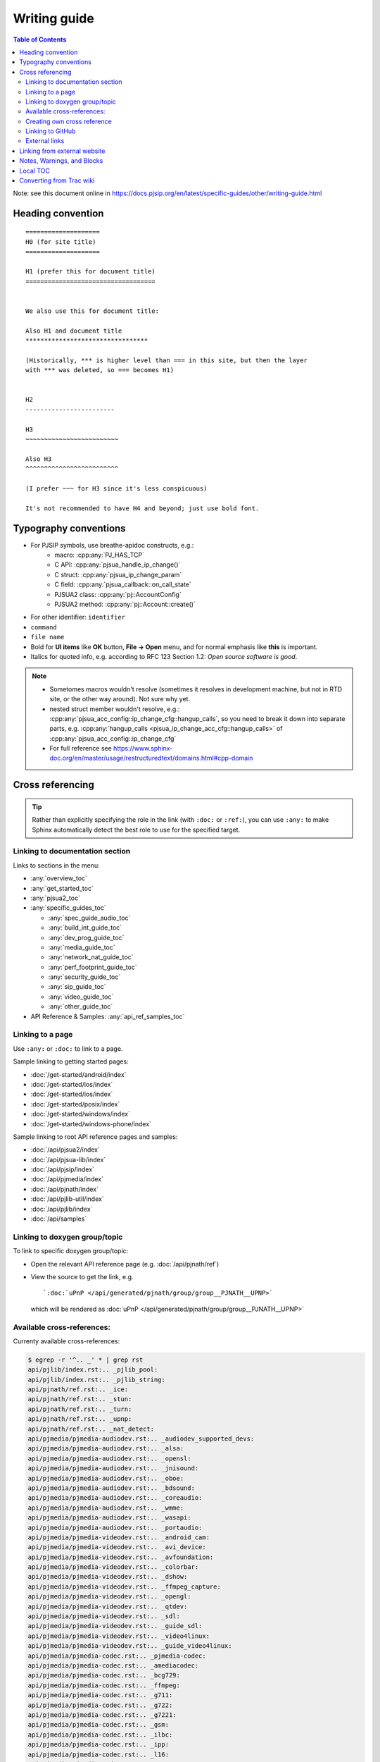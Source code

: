 Writing guide
============================

.. contents:: Table of Contents
   :depth: 2

Note: see this document online in https://docs.pjsip.org/en/latest/specific-guides/other/writing-guide.html


Heading convention
----------------------------------------------

::

        ====================
        H0 (for site title)
        ====================
        
        H1 (prefer this for document title)
        ===================================


        We also use this for document title:

        Also H1 and document title
        *********************************

        (Historically, *** is higher level than === in this site, but then the layer
        with *** was deleted, so === becomes H1)


        H2
        ------------------------

        H3
        ~~~~~~~~~~~~~~~~~~~~~~~~~

        Also H3
        ^^^^^^^^^^^^^^^^^^^^^^^^^

        (I prefer ~~~ for H3 since it's less conspicuous)

        It's not recommended to have H4 and beyond; just use bold font.


Typography conventions
----------------------------------------------

- For PJSIP symbols, use breathe-apidoc constructs, e.g.:
   - macro: :cpp:any:`PJ_HAS_TCP`
   - C API: :cpp:any:`pjsua_handle_ip_change()`
   - C struct: :cpp:any:`pjsua_ip_change_param`
   - C field: :cpp:any:`pjsua_callback::on_call_state`
   - PJSUA2 class: :cpp:any:`pj::AccountConfig`
   - PJSUA2 method: :cpp:any:`pj::Account::create()`
- For other identifier: ``identifier``
- ``command``
- ``file name``
- Bold for **UI items** like **OK** button, **File -> Open** menu, and for normal emphasis like **this** is important.
- Italics for quoted info, e.g. according to RFC 123 Section 1.2: *Open source software is good*.


.. note::

   - Sometomes macros wouldn't resolve (sometimes it resolves in development machine, but not in RTD site, or the other way around). Not sure why yet.
   - nested struct member wouldn't resolve, e.g.: :cpp:any:`pjsua_acc_config::ip_change_cfg::hangup_calls`, so you need to break it down into separate parts, e.g. :cpp:any:`hangup_calls <pjsua_ip_change_acc_cfg::hangup_calls>` of :cpp:any:`pjsua_acc_config::ip_change_cfg`
   - For full reference see https://www.sphinx-doc.org/en/master/usage/restructuredtext/domains.html#cpp-domain


Cross referencing
----------------------------------------------

.. tip::

   Rather than explicitly specifying the role in the link (with ``:doc:`` or
   ``:ref:``), you can use ``:any:`` to make Sphinx automatically detect the best
   role to use for the specified target.


Linking to documentation section
~~~~~~~~~~~~~~~~~~~~~~~~~~~~~~~~~~~~~~~~~~~~~~~~~~~~~~~~~~~~~~~~~~~~

Links to sections in the menu:

- :any:`overview_toc`
- :any:`get_started_toc`
- :any:`pjsua2_toc`
- :any:`specific_guides_toc`

  - :any:`spec_guide_audio_toc`
  - :any:`build_int_guide_toc`
  - :any:`dev_prog_guide_toc`
  - :any:`media_guide_toc`
  - :any:`network_nat_guide_toc`
  - :any:`perf_footprint_guide_toc`
  - :any:`security_guide_toc`
  - :any:`sip_guide_toc`
  - :any:`video_guide_toc`
  - :any:`other_guide_toc`


- API Reference & Samples: :any:`api_ref_samples_toc`



Linking to a page
~~~~~~~~~~~~~~~~~~~~~~~~~~~~~~~~~~~~~~~~~~~~~~~~~~~~~~~~~~~~~~~~~~~~

Use ``:any:`` or ``:doc:`` to link to a page.

Sample linking to getting started pages:

- :doc:`/get-started/android/index`
- :doc:`/get-started/ios/index`
- :doc:`/get-started/ios/index`
- :doc:`/get-started/posix/index`
- :doc:`/get-started/windows/index`
- :doc:`/get-started/windows-phone/index`

Sample linking to root API reference pages and samples:

- :doc:`/api/pjsua2/index`
- :doc:`/api/pjsua-lib/index`
- :doc:`/api/pjsip/index`
- :doc:`/api/pjmedia/index`
- :doc:`/api/pjnath/index`
- :doc:`/api/pjlib-util/index`
- :doc:`/api/pjlib/index`
- :doc:`/api/samples`

Linking to doxygen group/topic
~~~~~~~~~~~~~~~~~~~~~~~~~~~~~~~~~~~~~~~~~~~~~~~~~~~~~~~~~~~~~~~~~~~~

To link to specific doxygen group/topic:

- Open the relevant API reference page (e.g. :doc:`/api/pjnath/ref`)
- View the source to get the link, e.g. 
  
  ::

        `:doc:`uPnP </api/generated/pjnath/group/group__PJNATH__UPNP>`

  which will be rendered as :doc:`uPnP </api/generated/pjnath/group/group__PJNATH__UPNP>`


Available cross-references:
~~~~~~~~~~~~~~~~~~~~~~~~~~~~~~~~~~~

Currenty available cross-references:

.. code-block:: shell


   $ egrep -r '^.. _' * | grep rst
   api/pjlib/index.rst:.. _pjlib_pool:
   api/pjlib/index.rst:.. _pjlib_string:
   api/pjnath/ref.rst:.. _ice:
   api/pjnath/ref.rst:.. _stun:
   api/pjnath/ref.rst:.. _turn:
   api/pjnath/ref.rst:.. _upnp:
   api/pjnath/ref.rst:.. _nat_detect:
   api/pjmedia/pjmedia-audiodev.rst:.. _audiodev_supported_devs:
   api/pjmedia/pjmedia-audiodev.rst:.. _alsa:
   api/pjmedia/pjmedia-audiodev.rst:.. _opensl:
   api/pjmedia/pjmedia-audiodev.rst:.. _jnisound:
   api/pjmedia/pjmedia-audiodev.rst:.. _oboe:
   api/pjmedia/pjmedia-audiodev.rst:.. _bdsound:
   api/pjmedia/pjmedia-audiodev.rst:.. _coreaudio:
   api/pjmedia/pjmedia-audiodev.rst:.. _wmme:
   api/pjmedia/pjmedia-audiodev.rst:.. _wasapi:
   api/pjmedia/pjmedia-audiodev.rst:.. _portaudio:
   api/pjmedia/pjmedia-videodev.rst:.. _android_cam:
   api/pjmedia/pjmedia-videodev.rst:.. _avi_device:
   api/pjmedia/pjmedia-videodev.rst:.. _avfoundation:
   api/pjmedia/pjmedia-videodev.rst:.. _colorbar:
   api/pjmedia/pjmedia-videodev.rst:.. _dshow:
   api/pjmedia/pjmedia-videodev.rst:.. _ffmpeg_capture:
   api/pjmedia/pjmedia-videodev.rst:.. _opengl:
   api/pjmedia/pjmedia-videodev.rst:.. _qtdev:
   api/pjmedia/pjmedia-videodev.rst:.. _sdl:
   api/pjmedia/pjmedia-videodev.rst:.. _guide_sdl:
   api/pjmedia/pjmedia-videodev.rst:.. _video4linux:
   api/pjmedia/pjmedia-videodev.rst:.. _guide_video4linux:
   api/pjmedia/pjmedia-codec.rst:.. _pjmedia-codec:
   api/pjmedia/pjmedia-codec.rst:.. _amediacodec:
   api/pjmedia/pjmedia-codec.rst:.. _bcg729:
   api/pjmedia/pjmedia-codec.rst:.. _ffmpeg:
   api/pjmedia/pjmedia-codec.rst:.. _g711:
   api/pjmedia/pjmedia-codec.rst:.. _g722:
   api/pjmedia/pjmedia-codec.rst:.. _g7221:
   api/pjmedia/pjmedia-codec.rst:.. _gsm:
   api/pjmedia/pjmedia-codec.rst:.. _ilbc:
   api/pjmedia/pjmedia-codec.rst:.. _ipp:
   api/pjmedia/pjmedia-codec.rst:.. _l16:
   api/pjmedia/pjmedia-codec.rst:.. _opencore_amr:
   api/pjmedia/pjmedia-codec.rst:.. _openh264:
   api/pjmedia/pjmedia-codec.rst:.. _opus:
   api/pjmedia/pjmedia-codec.rst:.. _passthrough:
   api/pjmedia/pjmedia-codec.rst:.. _silk:
   api/pjmedia/pjmedia-codec.rst:.. _speex:
   api/pjmedia/pjmedia-codec.rst:.. _libvpx:
   get-started/android/build_instructions.rst:.. _android_pjsua2:
   get-started/android/build_instructions.rst:.. _android_create_app:
   get-started/ios/issues.rst:.. _ios_bg:
   get-started/guidelines-development.rst:.. _dev_start:
   get-started/guidelines-development.rst:.. _config_site.h:
   get-started/guidelines-api.rst:.. _which_api_to_use:
   overview/license_3rd_party.rst:.. _licensing_3rd_party:
   pjsua2/using/call.rst:.. _pjsua2_call_disconnection:
   pjsua2/using/account.rst:.. _pjsua2_creating_userless_account:
   specific-guides/sip/index.rst:.. _guide_adding_custom_header:
   specific-guides/build_int/ffmpeg.rst:.. _guide_ffmpeg:
   specific-guides/audio/webrtc.rst:.. _guide_webrtc:
   specific-guides/audio/opencore-amr.rst:.. _guide_opencore_amr:
   specific-guides/audio/index.rst:.. _guide_ipp:
   specific-guides/perf_footprint/index.rst:.. _guide_performance:
   specific-guides/perf_footprint/index.rst:.. _guide_footprint:
   specific-guides/security/ssl.rst:.. _guide_ssl:
   specific-guides/network_nat/qos.rst:.. _qos:
   specific-guides/other/writing-guide.rst:.. _my_secret_target:
   specific-guides/video/index.rst:.. _guide_libyuv:
   specific-guides/video/index.rst:.. _guide_vidconf:


Creating own cross reference
~~~~~~~~~~~~~~~~~~~~~~~~~~~~~~~~~~~~~~~~~~~~~~~~~~~~~~~~~~~~~~~~~~~~
This is if you want to create and cross reference a specific location in a page (rather than the whole page).

First create the link target (analogous to ``<A name>``). Don't forget the underscore before the id:

.. _my_secret_target:

::

        .. _my_secret_target:

Then to reference the target, use `my_secret_target`_ or :ref:`With a text <my_secret_target>` (note: there's no underscore).



Linking to GitHub
~~~~~~~~~~~~~~~~~~~~~~~~~~~~~~~~~~~~~~~~~~~~~~~~~~~~~~~~~~~~~~~~~~~~

- Issue :issue:`1234`
- PR :pr:`3291` 
- source :source:`pjmedia/include/pjmedia/config.h`
- source directory :sourcedir:`pjmedia/include`

.. note::

   In practice ``:issue:`` or ``:pr:`` can be used interchangeably since GitHub will redirect to correct URL, but it's best to use the correct construct to avoid unnecessary redirect.


External links
~~~~~~~~~~~~~~~~~~~~~~~~~~~~~~~~~~~~~~~~~~~~~~~~~~~~~~~~~~~~~~~~~~~~

E.g. `PJSIP website <https://pjsip.org>`__

Note: use double instead of single underscore.



Linking from external website
----------------------------------------------

Find the target link from the front page: https://docs.pjsip.org/en/latest/index.html



Notes, Warnings, and Blocks
----------------------------------------------

.. note:: 

   This is a note


.. tip::

   This is a tip


.. warning::

   This is a warning


.. code-block:: c

   /* Sample C code */
   puts("Hello world");


.. code-block:: shell

   $ echo Hello world


References:

- https://sublime-and-sphinx-guide.readthedocs.io/en/latest/notes_warnings.html
- https://sublime-and-sphinx-guide.readthedocs.io/en/latest/code_blocks.html


Local TOC
----------------------------------------------
It's recommended to have TOC at the start of the document:

::

        .. contents:: Table of Contents
            :depth: 2


Converting from Trac wiki
----------------------------------------------

This is what I found to get the best conversion result, although bear in mind that the best result still requires a lot of manual editing afterwards. It requires Pandoc though (https://pandoc.org/).

#. Download Trac wiki page to a temporary file
#. Convert:

.. code-block:: shell

        $ trac2down tracwikifile.trac | pandoc -f markdown -t rst > output.rst

Note: ``trac2down.py`` is in the root dir of ``pjproject_docs``

Note: there should be other tools to convert from markdown to rst. I happen to have Pandoc installed.



